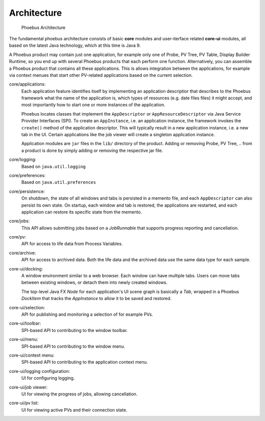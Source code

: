 Architecture
============

.. figure:: architecture.png

    Phoebus Architecture

The fundamental phoebus architecture consists of basic **core** modules
and user-iterface related **core-ui** modules, all based on the latest
Java technology, which at this time is Java 9.

A Phoebus product may contain just one application,
for example only one of Probe, PV Tree, PV Table, Display Builder Runtime,
so you end up with several Phoebus products that each perform one function.
Alternatively, you can assemble a Phoebus product that
contains all these applications. This is allows integration between the applications,
for example via context menues that start other PV-related applications based
on the current selection.

core/applications:
   Each application feature identifies itself by implementing an application descriptior
   that describes to the Phoebus framework what the name of
   the application is, which types of resources (e.g. date files files) it might accept,
   and most importantly how to start one or more instances
   of the application.

   Phoebus locates classes that implement the ``AppDescriptor`` or ``AppResourceDescriptor``
   via Java Service Provider Interfaces (SPI).
   To create an ``AppInstance``, i.e. an application instance, the framework invokes
   the ``create()`` method of the application descriptor.
   This will typically result in a new application instance, i.e. a new tab in the UI.
   Certain applications like the job viewer will create a singleton application instance.
   
   Application modules are ``jar`` files in the ``lib/`` directory of the product.
   Adding or removing Probe, PV Tree, .. from a product
   is done by simply adding or removing the respective jar file.

core/logging:
   Based on ``java.util.logging``
   
core/preferences:
   Based on ``java.util.preferences``
   
core/persistence:
   On shutdown, the state of all windows and tabs is persisted
   in a memento file, and each ``AppDescriptor`` can also
   persist its own state.
   On startup, each window and tab is restored,
   the applications are restarted, and each application
   can restore its specific state from the memento.
 
core/jobs:
   This API allows submitting jobs based on a `JobRunnable`
   that supports progress reporting and cancellation.
 
core/pv:
   API for access to life data from Process Variables.
 
core/archive:
   API for access to archived data.
   Both the life data and the archived data use
   the same data type for each sample.
 
core-ui/docking:
   A window environment similar to a web browser.
   Each window can have multiple tabs.
   Users can move tabs between existing windows,
   or detach them into newly created windows.
   
   The top-level Java FX *Node* for each application's
   UI scene graph is basically a *Tab*,
   wrapped in a Phoebus *DockItem* that tracks the
   *AppInstance* to allow it to be saved and restored.
 
core-ui/selection:
   API for publishing and monitoring a selection of
   for example PVs.
 
core-ui/toolbar:
   SPI-based API to contributing to the window toolbar.
 
core-ui/menu:
   SPI-based API to contributing to the window menu.
 
core-ui/context menu:
   SPI-based API to contributing to the application context menu.
 
core-ui/logging configuration:
   UI for configuring logging.
 
core-ui/job viewer:
   UI for viewing the progress of jobs, allowing cancellation.
 
core-ui/pv list:
   UI for viewing active PVs and their connection state.




